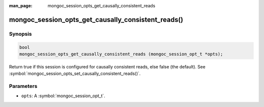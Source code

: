 :man_page: mongoc_session_opts_get_causally_consistent_reads

mongoc_session_opts_get_causally_consistent_reads()
===================================================

Synopsis
--------

.. code-block:: c

  bool
  mongoc_session_opts_get_causally_consistent_reads (mongoc_session_opt_t *opts);

Return true if this session is configured for causally consistent reads, else false (the default). See :symbol:`mongoc_session_opts_set_causally_consistent_reads()`.

Parameters
----------

* ``opts``: A :symbol:`mongoc_session_opt_t`.

.. only:: html

  .. taglist:: See Also:
    :tags: session
